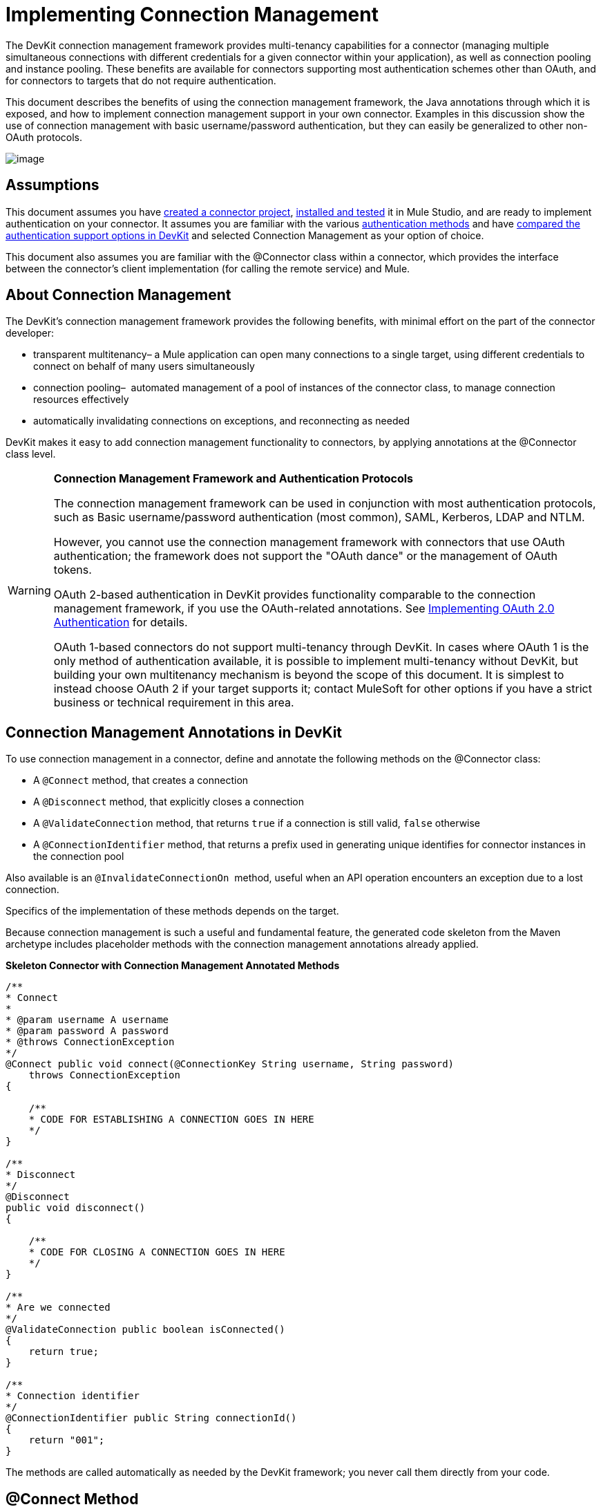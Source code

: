 = Implementing Connection Management

The DevKit connection management framework provides multi-tenancy capabilities for a connector (managing multiple simultaneous connections with different credentials for a given connector within your application), as well as connection pooling and instance pooling. These benefits are available for connectors supporting most authentication schemes other than OAuth, and for connectors to targets that do not require authentication.

This document describes the benefits of using the connection management framework, the Java annotations through which it is exposed, and how to implement connection management support in your own connector. Examples in this discussion show the use of connection management with basic username/password authentication, but they can easily be generalized to other non-OAuth protocols.

image:/docs/plugins/servlet/confluence/placeholder/unknown-attachment?locale=en_GB&version=2[image,title="5-package.png"]

== Assumptions

This document assumes you have link:/anypoint-connector-devkit/v/3.4/creating-a-connector-project[created a connector project], link:/anypoint-connector-devkit/v/3.4/installing-and-testing-your-connector[installed and tested] it in Mule Studio, and are ready to implement authentication on your connector. It assumes you are familiar with the various link:/anypoint-connector-devkit/v/3.4/authentication-methods[authentication methods] and have link:/anypoint-connector-devkit/v/3.4/authentication-and-connection-management[compared the authentication support options in DevKit] and selected Connection Management as your option of choice.

This document also assumes you are familiar with the @Connector class within a connector, which provides the interface between the connector's client implementation (for calling the remote service) and Mule. 

== About Connection Management

The DevKit's connection management framework provides the following benefits, with minimal effort on the part of the connector developer:

* transparent multitenancy– a Mule application can open many connections to a single target, using different credentials to connect on behalf of many users simultaneously
* connection pooling–  automated management of a pool of instances of the connector class, to manage connection resources effectively
* automatically invalidating connections on exceptions, and reconnecting as needed

DevKit makes it easy to add connection management functionality to connectors, by applying annotations at the @Connector class level. 

[WARNING]
====
*Connection Management Framework and Authentication Protocols*

The connection management framework can be used in conjunction with most authentication protocols, such as Basic username/password authentication (most common), SAML, Kerberos, LDAP and NTLM.

However, you cannot use the connection management framework with connectors that use OAuth authentication; the framework does not support the "OAuth dance" or the management of OAuth tokens.

OAuth 2-based authentication in DevKit provides functionality comparable to the connection management framework, if you use the OAuth-related annotations. See link:/anypoint-connector-devkit/v/3.4/implementing-oauth-2.0-authentication[Implementing OAuth 2.0 Authentication] for details.

OAuth 1-based connectors do not support multi-tenancy through DevKit. In cases where OAuth 1 is the only method of authentication available, it is possible to implement multi-tenancy without DevKit, but building your own multitenancy mechanism is beyond the scope of this document. It is simplest to instead choose OAuth 2 if your target supports it; contact MuleSoft for other options if you have a strict business or technical requirement in this area.
====

== Connection Management Annotations in DevKit

To use connection management in a connector, define and annotate the following methods on the @Connector class:

* A `@Connect` method, that creates a connection
* A `@Disconnect` method, that explicitly closes a connection
* A `@ValidateConnection` method, that returns `true` if a connection is still valid, `false` otherwise
* A `@ConnectionIdentifier` method, that returns a prefix used in generating unique identifies for connector instances in the connection pool

Also available is an `@InvalidateConnectionOn`  method, useful when an API operation encounters an exception due to a lost connection.

Specifics of the implementation of these methods depends on the target. 

Because connection management is such a useful and fundamental feature, the generated code skeleton from the Maven archetype includes placeholder methods with the connection management annotations already applied.

*Skeleton Connector with Connection Management Annotated Methods*

[source, code, linenums]
----
/**
* Connect
*
* @param username A username
* @param password A password
* @throws ConnectionException
*/
@Connect public void connect(@ConnectionKey String username, String password)
    throws ConnectionException
{
 
    /**
    * CODE FOR ESTABLISHING A CONNECTION GOES IN HERE
    */
}
 
/**
* Disconnect
*/
@Disconnect
public void disconnect()
{
 
    /**
    * CODE FOR CLOSING A CONNECTION GOES IN HERE
    */
}
 
/**
* Are we connected
*/
@ValidateConnection public boolean isConnected()
{
    return true;
}
 
/**
* Connection identifier
*/
@ConnectionIdentifier public String connectionId()
{
    return "001";
}
----

The methods are called automatically as needed by the DevKit framework; you never call them directly from your code.  

== @Connect Method

This method indicates which method inside an `@Connector` class is responsible for creating a connection to the target. The `@Connect` method is called automatically by Mule when the connector starts up, or if the connection to the API has been lost and must be reestablished. When this method finishes, if authentication is successful, the connector instance is ready to make requests to the API. 

A method annotated with `@Connect` must:

* be `public`
* throw `org.mule.api.ConnectionException` (and no other exceptions)
* have a `void` return type
* have exactly one method annotated `@Connect` (or compilation will fail), if automatic connection management is used

The specific code that implements the actual connection will depend on the API. Here is an example of how a @Connect method can be implemented for the Salesforce connector:

*Connect method for salesforce connector*

[source, java, linenums]
----
@Connect
public void connect(@ConnectionKey String username, String password)
throws ConnectionException
{
   ConnectorConfig config = new ConnectorConfig();
   config.setUsername(username);
   config.setPassword(password);
   try
   {
      connection = com.sforce.soap.partner.Connector.newConnection(config);
   }
   catch (com.sforce.ws.ConnectionException e)
   {
      throw new org.mule.api.ConnectionException(ConnectionExceptionCode.UNKNOWN, null, e.getMessage(), e);
   }
}
----

The parameters required by this method are the credentials needed for authentication, in this case username and password. Since this method is annotated with `@Connect` , DevKit makes these parameters available both in the configuration element for this Connector (as occurs with `@Configurable` fields), as well as in the message processor whenever an instance of it is dragged into a flow. Specified credentials override those that are set in the configuration element.

== @ConnectionKey and Connection Pooling

Note that the username parameter is annotated with `@ConnectionKey`. If pools are enabled (see Pooling Modules below), Mule keeps a pool of simultaneous connections which are used as needed to make calls. The `@ConnectionKey` annotation marks that this field is used as the key for this particular connection within the connection pool, so once a connection for this username has been created and added to the pool, it will be reused rather than recreated for each request.  

[NOTE]
====
*Choosing a Connection Key* +

For username/password authentication, the username is the obvious choice for `@ConnectionKey`; for other protocols, identify the value that is most obviously associated with different users and access privileges that connect to your service and choose that as your @ConnectionKey. 
====

The above `@Connect `method first creates a `ConnectorConfig` (a Salesforce type that holds connection configuration information) object, then loads the username and password values into the object. This object is used as the argument to the static `newConnection()` call, which returns a `PartnerConnection` if successful. If the authentication fails (because of invalid login information or for some other reason) the code catches the Salesforce typed exception and throws a new exception containing the same information but labeled as the correct Mule exception type.

[NOTE]
Use the fully qualified name for the Salesforce Connector class (on which you call n`ewConnection(config)`) rather than importing the class, because the DevKit also imports a class called Connector, which causes an import conflict.

[WARNING]
For clients where no authentication is used, you must still supply a @ConnectionKey field. An invented username is one possibility; see link:/anypoint-connector-devkit/v/3.4/connector-to-soap-service-via-cxf-client-example[Connector to SOAP Service via CXF Client Example] for such an implementation.

== @Disconnect Method

This annotation indicates the method inside a `@Connector` class that is responsible for disposing of a connection. It is called when the connector is shut down or the connection is explicitly terminated. 

A method annotated with `@Disconnect` must:

* be `public`
* take no input parameters
* have a `void` return type

If connection management is used, the @Connector class must have exactly one annotated `@Disconnect` method (or compilation will fail). 

[source, java, linenums]
----
@Disconnect
public void disconnect()
{
   if (connection != null)
   {
       try
         {
         connection.logout();
         }
      catch (com.sforce.ws.ConnectionException e)
         {
         e.printStackTrace();
         }
      finally
         {
         connection = null;
         }
   }
}
----

If the connector currently has a connection open, this code calls `connection.logout()` , a Salesforce client method that explicitly de-authenticates and closes the connection. The "finally" block ensures that, if the logout fails for any reason, the connection is still set to null, so the connector does not again try to reference that connector instance.

== @ValidateConnection Method

This method is called by Mule to check whether the connection is actually open or not.

A method annotated with `@ValidateConnection` must:

* be `public`
* decline to receive parameters
* return `boolean` or `java.lang.Boolean`

Only one method on a @Connector class can be annotated with `@ValidateConnection.`

[source, java, linenums]
----
@ValidateConnection    
public boolean isConnected() 
{     
return connection != null;    
}
----

For this example, this code simply checks whether the connection parameter is null to check whether the connection is active. For other connectors, depending upon the protocol, a different implementation may be required.

== @ConnectionIdentifier Method

This annotation identifies a method inside a `@Connector` that returns a unique identifier for the connection, used for logging and debugging.

A method annotated with `@ConnectionIdentifier` must:

* be `public`
* not be `static`
* not take arguments
* return `java.lang.String`

A @Connector class that uses connection management must have exactly one method annotated `@ConnectionIdentifier` (or compilation will fail).

This code returns the connection SessionId as an identifier (if available). The SessionHeader is a Salesforce object containing header information about the current connection to the API, including the session ID.

[source, java, linenums]
----
@ConnectionIdentifier
   public String connectionId() {
    if (connection != null){
     return connection.getSessionHeader().getSessionId();
    } else {
     return null;
    }
   } 
----

== @InvalidateConnectionOn Annotation

This annotation is used for exception handling related to connections. Attach this annotation to any method with a `@Processor` or `@Source` annotation. If the Processor/Source throws an exception of this class, `@InvalidateConnectionOn` automatically invalidates the connection. `@InvalidateConnectionOn` receives a single argument: the class of the exception to be caught. See link:/mule-user-guide/v/3.4/configuring-reconnection-strategies[Configuring Reconnection Strategies] for more details. 

== Connection Pooling

You can allow users of your connector to use a pool of simultaneous connections instead of sharing a single instance to process messages.

Connectors that implement pools are each assigned a pool component, which contains multiple instances of the connector to handle simultaneous requests. A flow's pooling profile configures its component pool.

If you set the `poolable` annotation parameter to true, the generated schema will include additional configuration elements.

=== Example

*Connector*
[source, java, linenums]
----
@Connector(name = "myconnector", poolable = true)
public class MyConnector
{
----

In the corresponding XML, the `pooling-config` element is nested inside the `config` element. Notice that there is no need to provide any custom Java code to handle the pool, all that is needed is to provide a few parameters:

*XML*
[source, xml, linenums]
----
<mymodule:config>
    <mymodule:pooling-profile maxActive="10" maxIdle="5"
        initialisationPolicy="INITIALISE_ALL"
        exhaustedAction="WHEN_EXHAUSTED_FAIL" maxWait="60"/>
</mymodule:config>
----

The table that follows offers a breakdown of `pooling-profile` parameters.

[width="100%",cols="50%,50%",options="header",]
|===
a|
*Attribute Name*

 a|
*Description*

|maxActive |**Required.** Controls the maximum number of Mule components that can be borrowed from a session at once. When set to a negative value, there is no limit to the number of components that may be active at once. When `maxActive` is exceeded, the pool is said to be exhausted.
|maxIdle |**Required.** Controls the maximum number of Mule components that can sit idle in the pool at once. When set to a negative value, there is no limit to the number of Mule components that may be idle at once.
|initialisationPolicy |**Optional.** Determines how components in a pool should be initialized. Its possible values are: +
`INITIALISE_NONE` (will not load any components into the pool on startup), `INITIALISE_ONE` (will load one initial component into the pool on startup), or `INITIALISE_ALL` (will load all components in the pool on startup).  +
Default value is `INITIALISE_ONE`
|exhaustedAction a|
**Optional.** Specifies the behavior of the Mule component pool when the pool is exhausted. Its possible values are:

`WHEN_EXHAUSTED_FAIL` (throw a NoSuchElementException)  +
`WHEN_EXHAUSTED_WAIT `(block by invoking `Object.wait(long)` until a new or idle object is available)

`WHEN_EXHAUSTED_GROW` (create a new Mule instance and return it, essentially making maxActive meaningless).

If a positive `maxWait `value is supplied, it will block for at most that many milliseconds, after which a `NoSuchElementException` will be thrown. If `maxThreadWait `is a negative value, it will block indefinitely.

Default value is `WHEN_EXHAUSTED_GROW`.

|maxWait |**Required.** Specifies the number of milliseconds to wait for a pooled component to become available when the pool is exhausted and the `exhaustedAction` is set to `WHEN_EXHAUSTED_WAIT`.
|===

== See Also

* See the link:/anypoint-connector-devkit/v/3.4/connector-to-soap-service-via-cxf-client-example[Connector to SOAP Service via CXF Client Example] example to see the connection management annotations in a fully working example.
* Take a look at https://github.com/mulesoft/salesforce-connector/blob/master/src/main/java/org/mule/modules/salesforce/SalesforceConnector.java[Salesforce.com connector source code] and see how the connection management is implemented.
* Return to the link:/anypoint-connector-devkit/v/3.4/devkit-shortcut-to-success[DevKit Shortcut to Success].
